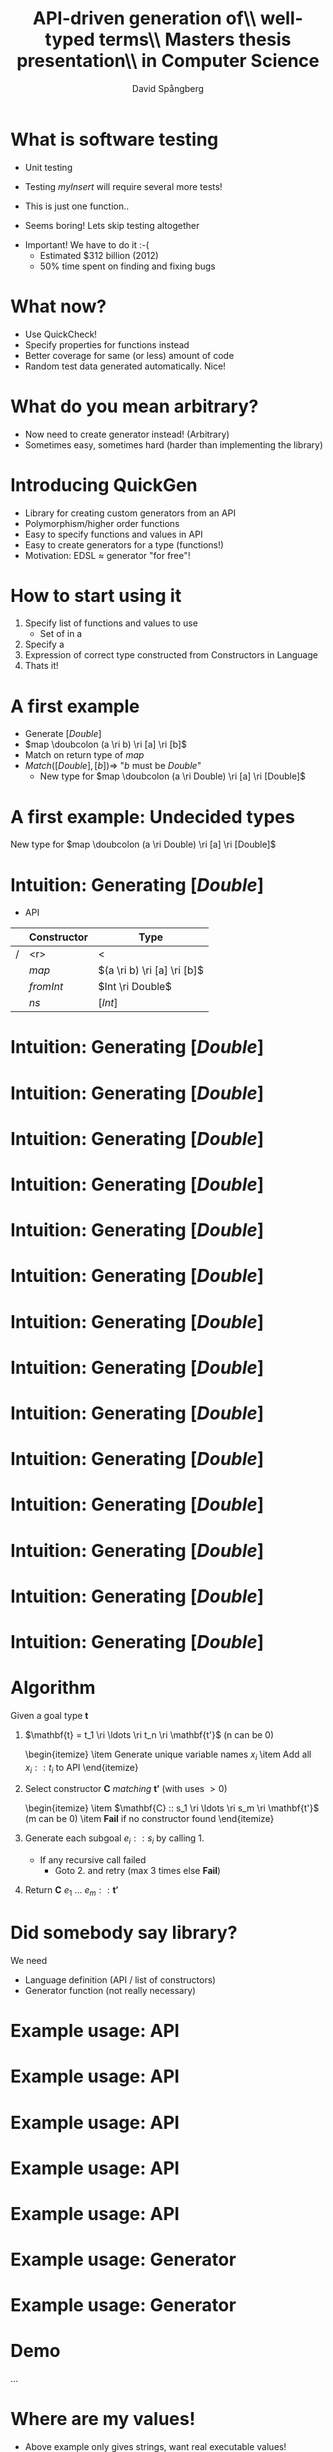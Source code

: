 #+TITLE: API-driven generation of\\ well-typed terms\\ \vspace{1cm} \small Masters thesis presentation\\ in Computer Science
#+AUTHOR: David Spångberg
#+EMAIL: david@tunna.org
#+OPTIONS: toc:nil num:nil ::t @:t f:t
#+startup: beamer
#+LATEX_CLASS: beamer
#+LATEX_HEADER: \usepackage{minted, tikz, amsmath, alltt}
#+LATEX_HEADER: \usetikzlibrary{shapes,arrows,calc,positioning}


#+BEGIN_LATEX
\newminted{haskell}{frame=leftline}
\newcommand{\ri}{\rightarrow}
\newcommand{\doubcolon}{::}
\newcommand{\myalert}[2]{\alert<#1>{#2}}

\setbeamercovered{transparent=50}

\tikzstyle{ctor}=[rectangle,draw=black]
\tikzstyle{undec}=[rectangle,draw=black,dotted]
\tikzstyle{lam}=[ellipse,draw=black]
#+END_LATEX

* What is software testing
  :PROPERTIES:
  :BEAMER_opt: fragile
  :END:

  \setbeamercovered{invisible}

  \pause

  - Unit testing

    \begin{haskellcode}
    test_myInsert = myInsert 4 [1,3,7] == [1,3,4,7]
    \end{haskellcode}
    \pause

  - Testing $myInsert$ will require several more tests!
  - This is just one function.. \pause
  - \Large Seems boring! \normalsize Lets skip testing altogether \pause

  \bigskip

  - \Large Important! \normalsize We have to do it :-(
    - Estimated $312 billion (2012)
    - 50% time spent on finding and fixing bugs

* What now?
  :PROPERTIES:
  :BEAMER_opt: fragile
  :END:

  - Use QuickCheck!
  - Specify properties for functions instead
  - Better coverage for same (or less) amount of code
  - Random test data generated automatically. Nice!

  \begin{haskellcode}
  prop_myInsert :: Int -> [Int] -> Bool
  prop_myInsert x xs = isSorted (myInsert x (sort xs))
  \end{haskellcode}

  \begin{alltt}
  \(\lambda\)> quickCheck prop_myInsert
  +++ OK, passed 100 tests.
  \end{alltt}

* What do you mean arbitrary?
  :PROPERTIES:
  :BEAMER_opt: fragile
  :END:

  \begin{haskellcode}
  test_optimize :: MyType -> Bool
  test_optimize p = eval p == eval (optimize p)
  \end{haskellcode}

  \pause

  #+BEGIN_LATEX
  \begin{alltt}
  \(\lambda\)> quickCheck test_optimize
  \(\myalert{2-}{\text{ERROR}}\)
    \(\myalert{2-}{\text{No instance for (Arbitrary MyType)}}\)
  \end{alltt}
  #+END_LATEX

  \pause

  - Now need to create generator instead! (Arbitrary)
  - Sometimes easy, sometimes hard (harder than implementing the library)

* Introducing QuickGen
  - Library for creating custom generators from an API
  - Polymorphism/higher order functions
  - Easy to specify functions and values in API
  - Easy to create generators for a type (functions!)
  - Motivation: EDSL $\approx$ generator "for free"!

* How to start using it
  1. Specify list of functions and values to use \pause
     - Set of \myalert{2}{Constructors} in a \myalert{2}{Language} \pause
  2. Specify a \myalert{3}{goal type} \pause
  3. Expression of correct type constructed from Constructors in Language \pause
  4. Thats it!

* A first example
  - Generate $[Double]$ \pause
  - $map \doubcolon (a \ri b) \ri [a] \ri [b]$ \pause
  - Match on return type of $map$ \pause
  - $Match([Double], [b]) \Longrightarrow$ "$b$ must be $Double$"
    - New type for $map \doubcolon (a \ri Double) \ri [a] \ri [Double]$

* A first example: Undecided types
  New type for $map \doubcolon (a \ri Double) \ri [a] \ri [Double]$ \pause

  #+BEGIN_LATEX
  \begin{itemize}
    \item Need to generate $(a \ri Double)$ and $[a]$ for some type $a$ \pause
    \item Problem: What type to use for $a$? Can be anything! \pause
      \begin{itemize}
        \item Always select Int?
        \item Generate random type?
        \item Other? \pause
      \end{itemize}
    \item Solution: We say \alert<5>{$a$} is \alert<5>{undecided} $\Leftrightarrow~\alert<5>{?a}$
    \begin{itemize}
      \item Could say we're not doing anything. Nice!
    \end{itemize}
  \end{itemize}
  #+END_LATEX

* Intuition: Generating $[Double]$
  - \alert{API}

  |   | Constructor | Type                        |
  |---+-------------+-----------------------------|
  | / |         <r> | <                           |
  |   |       $map$ | $(a \ri b) \ri [a] \ri [b]$ |
  |   |   $fromInt$ | $Int \ri Double$            |
  |   |        $ns$ | $[Int]$                     |

* Intuition: Generating $[Double]$
  :PROPERTIES:
  :BEAMER_opt: fragile
  :END:

  \begin{figure}
  \begin{tikzpicture}[->, >=stealth', shorten >=1pt, thick]
  \draw [draw=none] (-5.5,1) rectangle (5.5,-6.5);
  \node (init) at (0,0.5) {$[Double]$};
  \node [ctor] (map) at ($ (init) -(0,1) $) {\phantom{$map$}};
  \draw (init) -- (map);
  \end{tikzpicture}
  \end{figure}

* Intuition: Generating $[Double]$
  :PROPERTIES:
  :BEAMER_opt: fragile
  :END:

  \begin{figure}
  \begin{tikzpicture}[->, >=stealth', shorten >=1pt, thick]
  \draw [draw=none] (-5.5,1) rectangle (5.5,-6.5);
  \node (init) at (0,0.5) {$[Double]$};
  \node [right] at (init.east) {\color{red} $\leftarrow$ Goal type};
  \node [ctor] (map) at ($ (init) -(0,1) $) {\phantom{$map$}};
  \draw (init) -- (map);
  \end{tikzpicture}
  \end{figure}

* Intuition: Generating $[Double]$
  :PROPERTIES:
  :BEAMER_opt: fragile
  :END:

  \begin{figure}
  \begin{tikzpicture}[->, >=stealth', shorten >=1pt, thick]
  \draw [draw=none] (-5.5,1) rectangle (5.5,-6.5);
  \node (init) at (0,0.5) {$[Double]$};
  \node [right] at (init.east) {$\leftarrow$ Goal type};
  \node [ctor] (map) at ($ (init) -(0,1) $) {\phantom{$map$}};
  \draw (init) -- (map);

  \node at (0,-5.2) {\color{red} Need to fill in the blanks!};
  \end{tikzpicture}
  \end{figure}

* Intuition: Generating $[Double]$
  :PROPERTIES:
  :BEAMER_opt: fragile
  :END:

  \begin{figure}
  \begin{tikzpicture}[->, >=stealth', shorten >=1pt, thick]
  \draw [draw=none] (-5.5,1) rectangle (5.5,-6.5);
  \node (init) at (0,0.5) {$[Double]$};
  \node [ctor] (map) at ($ (init) -(0,1) $) {$map$};
  \draw (init) -- (map);

  \node at (0,-5.2) {Need to fill in the blanks!};
  \end{tikzpicture}
  \end{figure}

* Intuition: Generating $[Double]$
  :PROPERTIES:
  :BEAMER_opt: fragile
  :END:

  \begin{figure}
  \begin{tikzpicture}[->, >=stealth', shorten >=1pt, thick]
  \draw [draw=none] (-5.5,1) rectangle (5.5,-6.5);
  \node (init) at (0,0.5) {$[Double]$};
  \node [ctor] (map) at ($ (init) -(0,1) $) {$map$};
  \draw (init) -- (map);

  \node at (0,-5.2) {Recall type of $map :: \textcolor{red}{(a \ri b) \ri [a] \ri [b]}$};

  \end{tikzpicture}
  \end{figure}

* Intuition: Generating $[Double]$
  :PROPERTIES:
  :BEAMER_opt: fragile
  :END:

  \begin{figure}
  \begin{tikzpicture}[->, >=stealth', shorten >=1pt, thick]
  \draw [draw=none] (-5.5,1) rectangle (5.5,-6.5);
  \node (init) at (0,0.5) {$[Double]$};
  \node [ctor] (map) at ($ (init) -(0,1) $) {$map$};
  \draw (init) -- (map);

    \node [lam] (x) at (-4,-2) {$\lambda~(x :: ?a)$};
    \draw (map.south west) -- (x.north) node [midway,yshift=15pt,xshift=-3pt] {$?a \ri Double$};

      \node [ctor] (x2) at ($ (x) -(0,1.65) $) {\phantom{fromInt}};
      \draw (x) -- (x2) node [midway,right] {$Double$};

    \node [ctor] (ns) at (3,-2) {\phantom{ns}};
    \draw (map.south east) -- (ns.north) node [midway,yshift=15pt] {$[?a]$};

    \node at (0,-5.2) {Recall type of $map :: \textcolor{red}{(a \ri b) \ri [a] \ri [b]}$};
  \end{tikzpicture}
  \end{figure}

* Intuition: Generating $[Double]$
  :PROPERTIES:
  :BEAMER_opt: fragile
  :END:

  \begin{figure}
  \begin{tikzpicture}[->, >=stealth', shorten >=1pt, thick]
  \draw [draw=none] (-5.5,1) rectangle (5.5,-6.5);
  \node (init) at (0,0.5) {$[Double]$};
  \node [ctor] (map) at ($ (init) -(0,1) $) {$map$};
  \draw (init) -- (map);

    \node [lam] (x) at (-4,-2) {$\lambda~(x :: ?a)$};
    \draw (map.south west) -- (x.north) node [midway,yshift=15pt,xshift=-3pt] {$?a \ri Double$};

      \node [ctor] (x2) at ($ (x) -(0,1.65) $) {\phantom{fromInt}};
      \draw (x) -- (x2) node [midway,right] {$Double$};

    \node [ctor] (ns) at (3,-2) {\phantom{ns}};
    \draw (map.south east) -- (ns.north) node [midway,yshift=15pt] {$[?a]$};

    \node at (0,-5.2) {Recall type of $map :: \textcolor{red}{(a \ri b) \ri [a] \ri [b]}$};
    \node at (0,-5.8) {$b$ must be $Double$, $a$ can be anything, i.e undecided!};
  \end{tikzpicture}
  \end{figure}

* Intuition: Generating $[Double]$
  :PROPERTIES:
  :BEAMER_opt: fragile
  :END:

  \begin{figure}
  \begin{tikzpicture}[->, >=stealth', shorten >=1pt, thick]
  \draw [draw=none] (-5.5,1) rectangle (5.5,-6.5);
  \node (init) at (0,0.5) {$[Double]$};
  \node [ctor] (map) at ($ (init) -(0,1) $) {$map$};
  \draw (init) -- (map);

    \node [lam] (x) at (-4,-2) {$\lambda~(x ::?a)$};
    \draw (map.south west) -- (x.north) node [midway,yshift=15pt,xshift=-3pt] {$?a \ri Double$};

      \node [ctor] (x2) at ($ (x) -(0,1.65) $) {\phantom{fromInt}};
      \draw (x) -- (x2) node [midway,right] {$Double$};

    \node [ctor] (ns) at (3,-2) {ns};
    \node [right] (nsty) at (ns.east) {$[Int]$};
    \draw (map.south east) -- (ns.north) node [midway,yshift=15pt] (g2ty) {$[?a]$};

  \end{tikzpicture}
  \end{figure}

* Intuition: Generating $[Double]$
  :PROPERTIES:
  :BEAMER_opt: fragile
  :END:

  \begin{figure}
  \begin{tikzpicture}[->, >=stealth', shorten >=1pt, thick]
  \draw [draw=none] (-5.5,1) rectangle (5.5,-6.5);
  \node (init) at (0,0.5) {$[Double]$};
  \node [ctor] (map) at ($ (init) -(0,1) $) {$map$};
  \draw (init) -- (map);

    \node [lam] (x) at (-4,-2) {$\lambda~(x ::?a)$};
    \draw (map.south west) -- (x.north) node [midway,yshift=15pt,xshift=-3pt] {$?a \ri Double$};

      \node [ctor] (x2) at ($ (x) -(0,1.65) $) {\phantom{fromInt}};
      \draw (x) -- (x2) node [midway,right] {$Double$};

    \node [ctor] (ns) at (3,-2) {ns};
    \node [right] (nsty) at (ns.east) {$[Int]$};
    \draw (map.south east) -- (ns.north) node [midway,yshift=15pt] (g2ty) {$[?a]$};
    \draw [<->,bend right=25,dotted,draw=blue] (nsty.north) to (g2ty.east);

      \node [undec] (u1) at ($ (ns) -(0,1.5) $) {$?a \mapsto Int$};
      \draw [dotted,draw=blue] (ns) -- (u1);

  \end{tikzpicture}
  \end{figure}

* Intuition: Generating $[Double]$
  :PROPERTIES:
  :BEAMER_opt: fragile
  :END:

  \begin{figure}
  \begin{tikzpicture}[->, >=stealth', shorten >=1pt, thick]
  \draw [draw=none] (-5.5,1) rectangle (5.5,-6.5);
  \node (init) at (0,0.5) {$[Double]$};
  \node [ctor] (map) at ($ (init) -(0,1) $) {$map$};
  \draw (init) -- (map);

    \node [lam] (x) at (-4,-2) {$\lambda~(x :: \textcolor{red}{Int})$};
    \draw (map.south west) -- (x.north) node [midway,yshift=15pt,xshift=-3pt] {$\textcolor{red}{Int} \ri Double$};

      \node [ctor] (x2) at ($ (x) -(0,1.65) $) {\phantom{fromInt}};
      \draw (x) -- (x2) node [midway,right] {$Double$};

    \node [ctor] (ns) at (3,-2) {ns};
    \node [right] (nsty) at (ns.east) {$[Int]$};
    \draw (map.south east) -- (ns.north) node [midway,yshift=15pt] (g2ty) {$[\textcolor{red}{Int}]$};
    \draw [<->,bend right=25,dotted,draw=blue] (nsty.north) to (g2ty.east);

      \node [undec] (u1) at ($ (ns) -(0,1.5) $) {$?a \mapsto Int$};
      \draw [dotted,draw=blue] (ns) -- (u1);

  \end{tikzpicture}
  \end{figure}

* Intuition: Generating $[Double]$
  :PROPERTIES:
  :BEAMER_opt: fragile
  :END:

  \begin{figure}
  \begin{tikzpicture}[->, >=stealth', shorten >=1pt, thick]
  \draw [draw=none] (-5.5,1) rectangle (5.5,-6.5);
  \node (init) at (0,0.5) {$[Double]$};
  \node [ctor] (map) at ($ (init) -(0,1) $) {$map$};
  \draw (init) -- (map);

    \node [lam] (x) at (-4,-2) {$\lambda~(x :: \textcolor{red}{Int})$};
    \draw (map.south west) -- (x.north) node [midway,yshift=15pt,xshift=-3pt] {$\textcolor{red}{Int} \ri Double$};

      \node [ctor] (x2) at ($ (x) -(0,1.65) $) {fromInt};
      \node [right] at (x2.east) {$Int \ri Double$};
      \draw (x) -- (x2) node [midway,right] {$Double$};

    \node [ctor] (ns) at (3,-2) {ns};
    \node [right] (nsty) at (ns.east) {$[Int]$};
    \draw (map.south east) -- (ns.north) node [midway,yshift=15pt] (g2ty) {$[\textcolor{red}{Int}]$};
    \draw [<->,bend right=25,dotted,draw=blue] (nsty.north) to (g2ty.east);

      \node [undec] (u1) at ($ (ns) -(0,1.5) $) {$?a \mapsto Int$};
      \draw [dotted,draw=blue] (ns) -- (u1);

  \end{tikzpicture}
  \end{figure}

* Intuition: Generating $[Double]$
  :PROPERTIES:
  :BEAMER_opt: fragile
  :END:

  \begin{figure}
  \begin{tikzpicture}[->, >=stealth', shorten >=1pt, thick]
  \draw [draw=none] (-5.5,1) rectangle (5.5,-6.5);
  \node (init) at (0,0.5) {$[Double]$};
  \node [ctor] (map) at ($ (init) -(0,1) $) {$map$};
  \draw (init) -- (map);

    \node [lam] (x) at (-4,-2) {$\lambda~(x :: \textcolor{red}{Int})$};
    \draw (map.south west) -- (x.north) node [midway,yshift=15pt,xshift=-3pt] {$\textcolor{red}{Int} \ri Double$};

      \node [ctor] (x2) at ($ (x) -(0,1.65) $) {fromInt};
      \node [right] at (x2.east) {$Int \ri Double$};
      \draw (x) -- (x2) node [midway,right] {$Double$};

        \node [ctor] (x3) at ($ (x2) - (0,1.65) $) {\phantom{x}};
        \draw (x2) -- (x3) node [midway,right] {$Int$};

    \node [ctor] (ns) at (3,-2) {ns};
    \node [right] (nsty) at (ns.east) {$[Int]$};
    \draw (map.south east) -- (ns.north) node [midway,yshift=15pt] (g2ty) {$[\textcolor{red}{Int}]$};
    \draw [<->,bend right=25,dotted,draw=blue] (nsty.north) to (g2ty.east);

      \node [undec] (u1) at ($ (ns) -(0,1.5) $) {$?a \mapsto Int$};
      \draw [dotted,draw=blue] (ns) -- (u1);

  \end{tikzpicture}
  \end{figure}

* Intuition: Generating $[Double]$
  :PROPERTIES:
  :BEAMER_opt: fragile
  :END:

  \begin{figure}
  \begin{tikzpicture}[->, >=stealth', shorten >=1pt, thick]
  \draw [draw=none] (-5.5,1) rectangle (5.5,-6.5);
  \node (init) at (0,0.5) {$[Double]$};
  \node [ctor] (map) at ($ (init) -(0,1) $) {$map$};
  \draw (init) -- (map);

    \node [lam] (x) at (-4,-2) {$\lambda~(x :: \textcolor{red}{Int})$};
    \draw (map.south west) -- (x.north) node [midway,yshift=15pt,xshift=-3pt] {$\textcolor{red}{Int} \ri Double$};

      \node [ctor] (x2) at ($ (x) -(0,1.65) $) {fromInt};
      \node [right] at (x2.east) {$Int \ri Double$};
      \draw (x) -- (x2) node [midway,right] {$Double$};

        \node [ctor] (x3) at ($ (x2) - (0,1.65) $) {x};
        \draw (x2) -- (x3) node [midway,right] {$Int$};

    \node [ctor] (ns) at (3,-2) {ns};
    \node [right] (nsty) at (ns.east) {$[Int]$};
    \draw (map.south east) -- (ns.north) node [midway,yshift=15pt] (g2ty) {$[\textcolor{red}{Int}]$};
    \draw [<->,bend right=25,dotted,draw=blue] (nsty.north) to (g2ty.east);

      \node [undec] (u1) at ($ (ns) -(0,1.5) $) {$?a \mapsto Int$};
      \draw [dotted,draw=blue] (ns) -- (u1);

  \end{tikzpicture}
  \end{figure}

* Intuition: Generating $[Double]$
  :PROPERTIES:
  :BEAMER_opt: fragile
  :END:

  \begin{figure}
  \begin{tikzpicture}[->, >=stealth', shorten >=1pt, thick]
  \draw [draw=none] (-5.5,1) rectangle (5.5,-6.5);
  \node (init) at (0,0.5) {$[Double]$};
  \node [ctor] (map) at ($ (init) -(0,1) $) {$map$};
  \draw (init) -- (map);

    \node [lam] (x) at (-4,-2) {$\lambda~(x :: \textcolor{red}{Int})$};
    \draw (map.south west) -- (x.north) node [midway,yshift=15pt,xshift=-3pt] {$\textcolor{red}{Int} \ri Double$};

      \node [ctor] (x2) at ($ (x) -(0,1.65) $) {fromInt};
      \node [right] at (x2.east) {$Int \ri Double$};
      \draw (x) -- (x2) node [midway,right] {$Double$};

        \node [ctor] (x3) at ($ (x2) - (0,1.65) $) {x};
        \draw (x2) -- (x3) node [midway,right] {$Int$};

    \node [ctor] (ns) at (3,-2) {ns};
    \node [right] (nsty) at (ns.east) {$[Int]$};
    \draw (map.south east) -- (ns.north) node [midway,yshift=15pt] (g2ty) {$[\textcolor{red}{Int}]$};
    \draw [<->,bend right=25,dotted,draw=blue] (nsty.north) to (g2ty.east);

      \node [undec] (u1) at ($ (ns) -(0,1.5) $) {$?a \mapsto Int$};
      \draw [dotted,draw=blue] (ns) -- (u1);

  \node at (1,-5.4) {Final expression: $\underline{map~(\lambda~x \ri fromInt~x)~ns}$};

  \end{tikzpicture}
  \end{figure}

* Algorithm
  Given a goal type $\mathbf{t}$ \pause

  1. $\mathbf{t} = t_1 \ri \ldots \ri t_n \ri \mathbf{t'}$ (n can be 0) \pause
     \begin{itemize}
       \item Generate unique variable names $x_i$ \pause
       \item Add all $x_i :: t_i$ to API
     \end{itemize} \pause
  2. Select constructor $\mathbf{C}$ /matching/ $\mathbf{t'}$ (with uses $>0$)
     \begin{itemize}
       \item $\mathbf{C} :: s_1 \ri \ldots \ri s_m \ri \mathbf{t'}$ (m can be 0) \pause
       \item \textbf{Fail} if no constructor found
     \end{itemize} \pause
  3. Generate each subgoal $e_i :: s_i$ by calling 1. \pause
     - If any recursive call failed
       - Goto 2. and retry (max 3 times else *Fail*) \pause
  4. Return $\mathbf{C}~e_1~\ldots~e_m :: \mathbf{t'}$

* Did somebody say library?
  We need \pause

  - Language definition (API / list of constructors) \pause
  - Generator function (not really necessary)

* Example usage: API

* Example usage: API
  :PROPERTIES:
  :BEAMER_opt: fragile
  :END:
   \begin{haskellcode}
   lang :: Language
   lang = $(defineLanguage
     [| ( map        :: (a -> b) -> [a] -> [b]
        , foldr      :: (a -> b -> b) -> b -> [a] -> b
        , id         :: a -> a
        , const      :: a -> b -> a
        , cons       :: a -> [a] -> [a]
        , nil        :: [a]
        , app        :: (a -> b) -> a -> b
        , succ       :: Int -> Int
        , succ       :: Double -> Double
        , arbiInt    :: Int
        , arbiDouble :: Double
        ) |])
   \end{haskellcode}

* Example usage: API
  :PROPERTIES:
  :BEAMER_opt: fragile
  :END:
   \begin{haskellcode}
   lang :: Language
   lang = $(defineLanguage
     [| ( map
        , foldr
        , id
        , const
        , cons
        , nil
        , app
        , succ       :: Int -> Int
        , succ       :: Double -> Double
        , arbiInt
        , arbiDouble
        ) |])
   \end{haskellcode}

* Example usage: API
  :PROPERTIES:
  :BEAMER_opt: fragile
  :END:
   \begin{haskellcode}
   lang :: Language
   lang = $(defineLanguage
     [| ( map        :: (a -> b) -> [a] -> [b]
        , foldr      :: (a -> b -> b) -> b -> [a] -> b
        , id         :: a -> a
        , const      :: a -> b -> a
        , cons       :: a -> [a] -> [a]
        , nil        :: [a]
        , app        :: (a -> b) -> a -> b
        , succ       :: Int -> Int
        , succ       :: Double -> Double
        , arbiInt    :: Int
        , arbiDouble :: Double
        ) |])
   \end{haskellcode}

* Example usage: API
  :PROPERTIES:
  :BEAMER_opt: fragile
  :END:
   \begin{haskellcode}
   lang :: Language
   lang = $(defineLanguage -- TH library function
     [| ( map        :: (a -> b) -> [a] -> [b]
        , foldr      :: (a -> b -> b) -> b -> [a] -> b
        , id         :: a -> a
        , const      :: a -> b -> a
        , cons       :: a -> [a] -> [a]
        , nil        :: [a]
        , app        :: (a -> b) -> a -> b
        , succ       :: Int -> Int
        , succ       :: Double -> Double
        , arbiInt    :: Int
        , arbiDouble :: Double
        ) |])
   \end{haskellcode}

* Example usage: Generator
  :PROPERTIES:
  :BEAMER_opt: fragile
  :END:

  \begin{haskellcode}
  gen :: Int -> Maybe Exp
  gen seed = generate lang ty seed
    where
      ty = $(getType [t| a -> [a] |])
  \end{haskellcode}

  \vspace{2.015cm}

* Example usage: Generator
  :PROPERTIES:
  :BEAMER_opt: fragile
  :END:

  \begin{haskellcode}
  gen :: Int -> Maybe Exp
  gen seed = generate lang ty seed
    where
      ty = $(getType [t| a -> [a] |])

  main = do
    seeds <- randoms <$> newStdGen
    mapM_ (print . gen) (take 50 seeds)
  \end{haskellcode}

* Demo

  ...

* Where are my values!
  \pause
  - Above example only gives strings, want real executable values! \pause
  - Currently relies on GHC API
    - Not really nice..

* Future work
  - \textbf{Type classes}
  - Better (user friendly) way to get values from generator
  - More expressions in API definitions
    - $(:)$ is better than $cons$

* Conclusions
  - Usable for simple regression testing (GHC API..)
  - Needs more features (usability)
